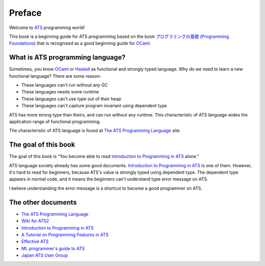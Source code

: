 =======
Preface
=======

Welcome to ATS_ programming world!

This book is a beginning guide for ATS programming based on the book `プログラミングの基礎 (Programming Foundations)`_ that is recognized as a good beginning guide for `OCaml`_.

.. _ATS: http://www.ats-lang.org/
.. _`プログラミングの基礎 (Programming Foundations)`: http://pllab.is.ocha.ac.jp/~asai/book/Top.html

What is ATS programming language?
=================================

Sometimes, you know OCaml_ or Haskell_ as functional and strongly typed language.
Why do we need to learn a new functional language?
There are some reason:

* These languages can't run without any GC
* These languages needs some runtime
* These languages can't use type out of their heap
* These languages can't capture program invariant using dependent type

ATS has more strong type than theirs, and can run without any runtime.
This characteristic of ATS language wides the application range of functional programming.

.. _OCaml: https://ocaml.org/
.. _Haskell: http://haskell.org/

The characteristic of ATS language is found at `The ATS Programming Language`_ site.

The goal of this book
=====================

The goal of this book is "You become able to read `Introduction to Programming in ATS`_ alone."

ATS language society already has some good documents.
`Introduction to Programming in ATS`_ is one of them.
However, it's hard to read for beginners, because ATS's value is strongly typed using dependent type.
The dependent type appears in normal code, and it means the beginners can't understand type error message on ATS.

I believe understanding the error message is a shortcut to become a good programmer on ATS.

The other documents
===================

* `The ATS Programming Language`_
* `Wiki for ATS2`_
* `Introduction to Programming in ATS`_
* `A Tutorial on Programming Features in ATS`_
* `Effective ATS`_
* `ML programmer's guide to ATS`_
* `Japan ATS User Group`_

.. _`The ATS Programming Language`: http://www.ats-lang.org/
.. _`Wiki for ATS2`: https://github.com/githwxi/ATS-Postiats/wiki
.. _`Introduction to Programming in ATS`: http://ats-lang.sourceforge.net/DOCUMENT/INT2PROGINATS/HTML/INT2PROGINATS-BOOK.html
.. _`A Tutorial on Programming Features in ATS`: http://ats-lang.sourceforge.net/DOCUMENT/ATS2TUTORIAL/HTML/ATS2TUTORIAL-BOOK.html
.. _`Effective ATS`: http://ats-lang.sourceforge.net/EXAMPLE/EFFECTIVATS/
.. _`ML programmer's guide to ATS`: http://cs.likai.org/ats/ml-programmers-guide-to-ats
.. _`Japan ATS User Group`: http://jats-ug.metasepi.org/
